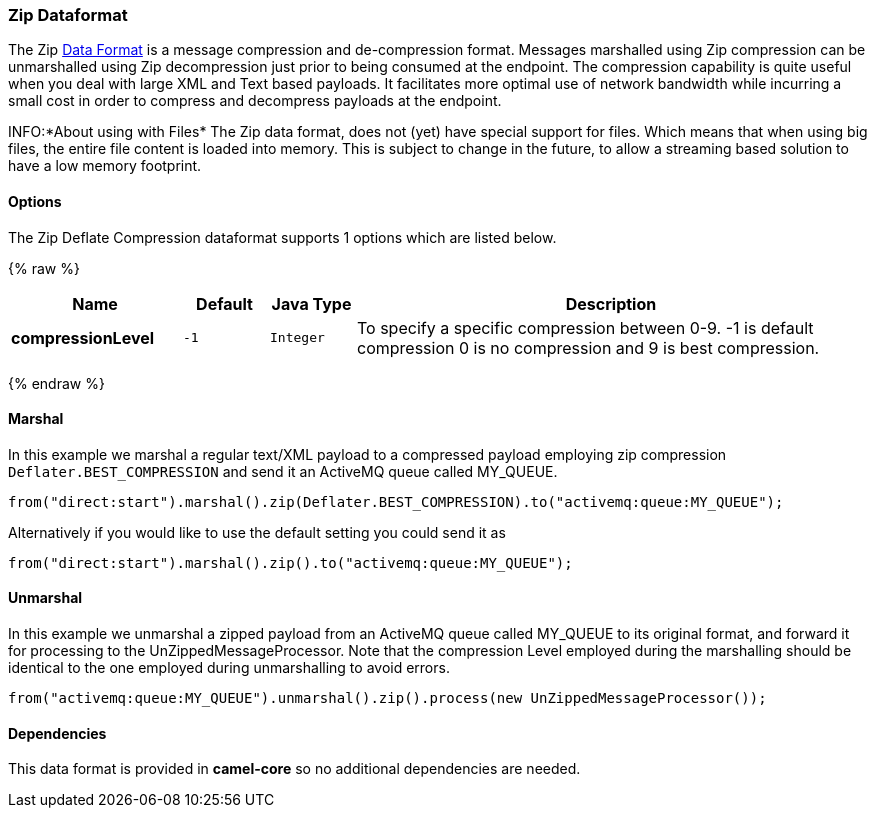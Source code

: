[[Zip-Dataformat]]
Zip Dataformat
~~~~~~~~~~~~~~

The Zip link:data-format.html[Data Format] is a message compression and
de-compression format. Messages marshalled using Zip compression can be
unmarshalled using Zip decompression just prior to being consumed at the
endpoint. The compression capability is quite useful when you deal with
large XML and Text based payloads. It facilitates more optimal use of
network bandwidth while incurring a small cost in order to compress and
decompress payloads at the endpoint.

INFO:*About using with Files*
The Zip data format, does not (yet) have special support for files.
Which means that when using big files, the entire file content is loaded
into memory. This is subject to change in the future, to allow a streaming based
solution to have a low memory footprint.

[[ZipDataFormat-Options]]
Options
^^^^^^^

// dataformat options: START
The Zip Deflate Compression dataformat supports 1 options which are listed below.



{% raw %}
[width="100%",cols="2s,1m,1m,6",options="header"]
|=======================================================================
| Name | Default | Java Type | Description
| compressionLevel | -1 | Integer | To specify a specific compression between 0-9. -1 is default compression 0 is no compression and 9 is best compression.
|=======================================================================
{% endraw %}
// dataformat options: END

[[ZipDataFormat-Marshal]]
Marshal
^^^^^^^

In this example we marshal a regular text/XML payload to a compressed
payload employing zip compression `Deflater.BEST_COMPRESSION` and send
it an ActiveMQ queue called MY_QUEUE.

[source,java]
--------------------------------------------------------------------------------------------
from("direct:start").marshal().zip(Deflater.BEST_COMPRESSION).to("activemq:queue:MY_QUEUE");
--------------------------------------------------------------------------------------------

Alternatively if you would like to use the default setting you could
send it as

[source,java]
-------------------------------------------------------------------
from("direct:start").marshal().zip().to("activemq:queue:MY_QUEUE");
-------------------------------------------------------------------

[[ZipDataFormat-Unmarshal]]
Unmarshal
^^^^^^^^^

In this example we unmarshal a zipped payload from an ActiveMQ queue
called MY_QUEUE to its original format, and forward it for processing to
the UnZippedMessageProcessor. Note that the compression Level employed
during the marshalling should be identical to the one employed during
unmarshalling to avoid errors.

[source,java]
-------------------------------------------------------------------------------------------
from("activemq:queue:MY_QUEUE").unmarshal().zip().process(new UnZippedMessageProcessor()); 
-------------------------------------------------------------------------------------------

[[ZipDataFormat-Dependencies]]
Dependencies
^^^^^^^^^^^^

This data format is provided in *camel-core* so no additional
dependencies are needed.
